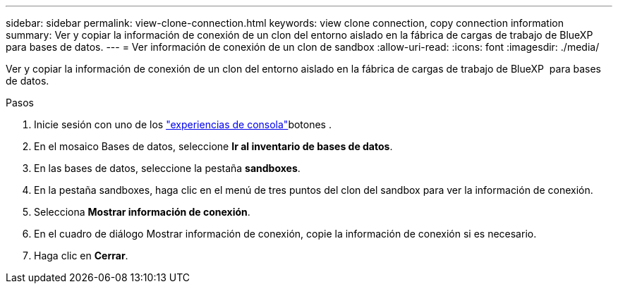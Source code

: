 ---
sidebar: sidebar 
permalink: view-clone-connection.html 
keywords: view clone connection, copy connection information 
summary: Ver y copiar la información de conexión de un clon del entorno aislado en la fábrica de cargas de trabajo de BlueXP  para bases de datos. 
---
= Ver información de conexión de un clon de sandbox
:allow-uri-read: 
:icons: font
:imagesdir: ./media/


[role="lead"]
Ver y copiar la información de conexión de un clon del entorno aislado en la fábrica de cargas de trabajo de BlueXP  para bases de datos.

.Pasos
. Inicie sesión con uno de los link:https://docs.netapp.com/us-en/workload-setup-admin/console-experiences.html["experiencias de consola"^]botones .
. En el mosaico Bases de datos, seleccione *Ir al inventario de bases de datos*.
. En las bases de datos, seleccione la pestaña *sandboxes*.
. En la pestaña sandboxes, haga clic en el menú de tres puntos del clon del sandbox para ver la información de conexión.
. Selecciona *Mostrar información de conexión*.
. En el cuadro de diálogo Mostrar información de conexión, copie la información de conexión si es necesario.
. Haga clic en *Cerrar*.

